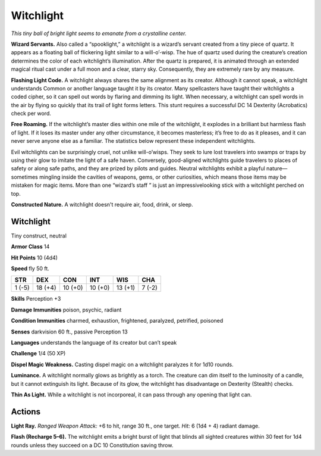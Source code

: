 
.. _tob:witchlight:

Witchlight
----------

*This tiny ball of bright light seems to emanate from a
crystalline center.*

**Wizard Servants.** Also called a “spooklight,” a
witchlight is a wizard’s servant created from a tiny piece
of quartz. It appears as a floating ball of flickering
light similar to a will-o’-wisp. The hue of quartz used
during the creature’s creation determines the color
of each witchlight’s illumination. After the quartz is
prepared, it is animated through an extended magical
ritual cast under a full moon and a clear, starry sky.
Consequently, they are extremely rare by any measure.

**Flashing Light Code.** A witchlight always shares
the same alignment as its creator. Although it cannot
speak, a witchlight understands Common or another
language taught it by its creator. Many spellcasters have
taught their witchlights a coded cipher, so it can spell out
words by flaring and dimming its light. When necessary, a
witchlight can spell words in the air by flying so quickly that
its trail of light forms letters. This stunt requires a successful
DC 14 Dexterity (Acrobatics) check per word.

**Free Roaming.** If the witchlight’s master dies within one mile
of the witchlight, it explodes in a brilliant but harmless flash
of light. If it loses its master under any other circumstance, it
becomes masterless; it’s free to do as it pleases, and it can never
serve anyone else as a familiar. The statistics below represent
these independent witchlights.

Evil witchlights can be surprisingly cruel, not unlike will-o’wisps. They seek to lure lost travelers into swamps or traps by
using their glow to imitate the light of a safe haven. Conversely,
good-aligned witchlights guide travelers to places of safety
or along safe paths, and they are prized by pilots and guides.
Neutral witchlights exhibit a playful nature—sometimes
mingling inside the cavities of weapons, gems, or other
curiosities, which means those items may be mistaken for magic
items. More than one “wizard’s staff ” is just an impressivelooking stick with a witchlight perched on top.

**Constructed Nature.** A witchlight doesn't require air, food,
drink, or sleep.

Witchlight
~~~~~~~~~~

Tiny construct, neutral

**Armor Class** 14

**Hit Points** 10 (4d4)

**Speed** fly 50 ft.

+-----------+-----------+-----------+-----------+-----------+-----------+
| STR       | DEX       | CON       | INT       | WIS       | CHA       |
+===========+===========+===========+===========+===========+===========+
| 1 (-5)    | 18 (+4)   | 10 (+0)   | 10 (+0)   | 13 (+1)   | 7 (-2)    |
+-----------+-----------+-----------+-----------+-----------+-----------+

**Skills** Perception +3

**Damage Immunities** poison, psychic, radiant

**Condition Immunities** charmed, exhaustion, frightened,
paralyzed, petrified, poisoned

**Senses** darkvision 60 ft., passive Perception 13

**Languages** understands the language of its creator but can’t
speak

**Challenge** 1/4 (50 XP)

**Dispel Magic Weakness.** Casting dispel magic on a witchlight
paralyzes it for 1d10 rounds.

**Luminance.** A witchlight normally glows as brightly as a torch.
The creature can dim itself to the luminosity of a candle, but it
cannot extinguish its light. Because of its glow, the witchlight
has disadvantage on Dexterity (Stealth) checks.

**Thin As Light.** While a witchlight is not incorporeal, it can pass
through any opening that light can.

Actions
~~~~~~~

**Light Ray.** *Ranged Weapon Attack:* +6 to hit, range 30 ft., one
target. *Hit:* 6 (1d4 + 4) radiant damage.

**Flash (Recharge 5–6).** The witchlight emits a bright burst of
light that blinds all sighted creatures within 30 feet for 1d4
rounds unless they succeed on a DC 10 Constitution saving
throw.

